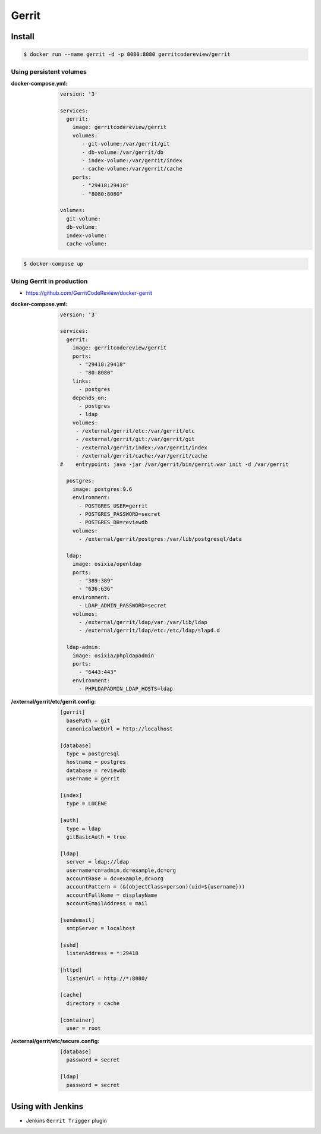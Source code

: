 ******
Gerrit
******

.. todo:: Blokujące code review

Install
=======
.. code-block:: console

    $ docker run --name gerrit -d -p 8080:8080 gerritcodereview/gerrit

Using persistent volumes
------------------------

:docker-compose.yml:
    .. code-block:: yaml

        version: '3'

        services:
          gerrit:
            image: gerritcodereview/gerrit
            volumes:
               - git-volume:/var/gerrit/git
               - db-volume:/var/gerrit/db
               - index-volume:/var/gerrit/index
               - cache-volume:/var/gerrit/cache
            ports:
               - "29418:29418"
               - "8080:8080"

        volumes:
          git-volume:
          db-volume:
          index-volume:
          cache-volume:

.. code-block:: console

    $ docker-compose up

Using Gerrit in production
--------------------------
* https://github.com/GerritCodeReview/docker-gerrit

:docker-compose.yml:
    .. code-block:: yaml

        version: '3'

        services:
          gerrit:
            image: gerritcodereview/gerrit
            ports:
              - "29418:29418"
              - "80:8080"
            links:
              - postgres
            depends_on:
              - postgres
              - ldap
            volumes:
             - /external/gerrit/etc:/var/gerrit/etc
             - /external/gerrit/git:/var/gerrit/git
             - /external/gerrit/index:/var/gerrit/index
             - /external/gerrit/cache:/var/gerrit/cache
        #    entrypoint: java -jar /var/gerrit/bin/gerrit.war init -d /var/gerrit

          postgres:
            image: postgres:9.6
            environment:
              - POSTGRES_USER=gerrit
              - POSTGRES_PASSWORD=secret
              - POSTGRES_DB=reviewdb
            volumes:
              - /external/gerrit/postgres:/var/lib/postgresql/data

          ldap:
            image: osixia/openldap
            ports:
              - "389:389"
              - "636:636"
            environment:
              - LDAP_ADMIN_PASSWORD=secret
            volumes:
              - /external/gerrit/ldap/var:/var/lib/ldap
              - /external/gerrit/ldap/etc:/etc/ldap/slapd.d

          ldap-admin:
            image: osixia/phpldapadmin
            ports:
              - "6443:443"
            environment:
              - PHPLDAPADMIN_LDAP_HOSTS=ldap

:/external/gerrit/etc/gerrit.config:
    .. code-block:: ini

        [gerrit]
          basePath = git
          canonicalWebUrl = http://localhost

        [database]
          type = postgresql
          hostname = postgres
          database = reviewdb
          username = gerrit

        [index]
          type = LUCENE

        [auth]
          type = ldap
          gitBasicAuth = true

        [ldap]
          server = ldap://ldap
          username=cn=admin,dc=example,dc=org
          accountBase = dc=example,dc=org
          accountPattern = (&(objectClass=person)(uid=${username}))
          accountFullName = displayName
          accountEmailAddress = mail

        [sendemail]
          smtpServer = localhost

        [sshd]
          listenAddress = *:29418

        [httpd]
          listenUrl = http://*:8080/

        [cache]
          directory = cache

        [container]
          user = root

:/external/gerrit/etc/secure.config:
    .. code-block:: ini

        [database]
          password = secret

        [ldap]
          password = secret


Using with Jenkins
==================
* Jenkins ``Gerrit Trigger`` plugin


